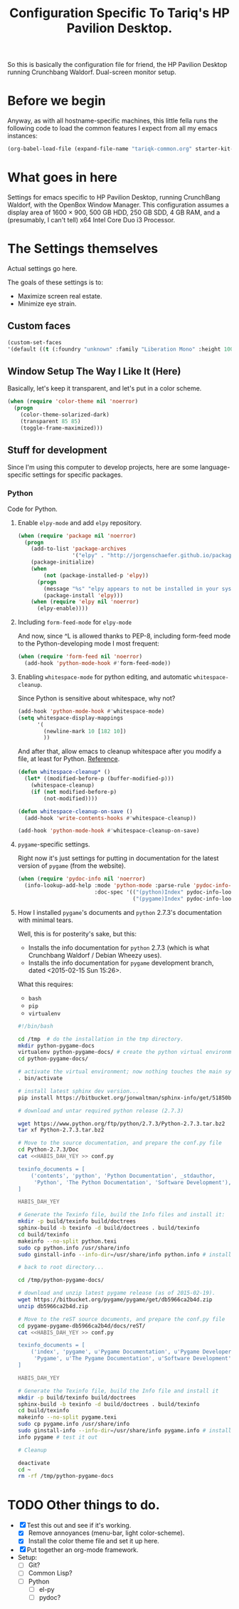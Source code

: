 #+TITLE: Configuration Specific To Tariq's HP Pavilion Desktop.
#+STARTUP: indent hidestars
#+OPTIONS: toc:nil num:nil ^:nil

So this is basically the configuration file for friend, the HP Pavilion Desktop running Crunchbang Waldorf. Dual-screen monitor setup.

* Before we begin
Anyway, as with all hostname-specific machines, this little fella runs the following code to load the common features I expect from all my emacs instances:

#+begin_src emacs-lisp
(org-babel-load-file (expand-file-name "tariqk-common.org" starter-kit-dir))
#+end_src

* What goes in here
Settings for emacs specific to HP Pavilion Desktop, running CrunchBang Waldorf, with the OpenBox Window Manager. This configuration assumes a display area of 1600 × 900, 500 GB HDD, 250 GB SDD, 4 GB RAM, and a (presumably, I can't tell) x64 Intel Core Duo i3 Processor.

* The Settings themselves
Actual settings go here.

The goals of these settings is to:
- Maximize screen real estate.
- Minimize eye strain.

** Custom faces

#+begin_src emacs-lisp
(custom-set-faces
'(default ((t (:foundry "unknown" :family "Liberation Mono" :height 100)))))
#+end_src

** Window Setup The Way I Like It (Here)
Basically, let's keep it transparent, and let's put in a color scheme.

#+begin_src emacs-lisp
  (when (require 'color-theme nil 'noerror)
    (progn
      (color-theme-solarized-dark)
      (transparent 85 85)
      (toggle-frame-maximized)))
#+end_src

#+RESULTS:

** Stuff for development
Since I'm using this computer to develop projects, here are some language-specific settings for specific packages.

*** Python
Code for Python.

**** Enable =elpy-mode= and add =elpy= repository.

#+begin_src emacs-lisp
  (when (require 'package nil 'noerror)
    (progn
      (add-to-list 'package-archives
                   '("elpy" . "http://jorgenschaefer.github.io/packages/"))
      (package-initialize)
      (when 
          (not (package-installed-p 'elpy))
        (progn
          (message "%s" "elpy appears to not be installed in your system. Installing...")
          (package-install 'elpy)))
      (when (require 'elpy nil 'noerror)
        (elpy-enable))))
#+end_src

**** Including =form-feed-mode= for =elpy-mode=

And now, since ^L is allowed thanks to PEP-8, including form-feed mode to the Python-developing mode I most frequent:

#+begin_src emacs-lisp
  (when (require 'form-feed nil 'noerror)
    (add-hook 'python-mode-hook #'form-feed-mode))
#+end_src

**** Enabling =whitespace-mode= for python editing, and automatic =whitespace-cleanup=.

Since Python is sensitive about whitespace, why not?

#+begin_src emacs-lisp
  (add-hook 'python-mode-hook #'whitespace-mode)
  (setq whitespace-display-mappings
        '(
          (newline-mark 10 [182 10])
          ))
#+end_src

And after that, allow emacs to cleanup whitespace after you modify a file, at least for Python. [[https://www.gc3.uzh.ch/blog/Whitespace_cleanup_with_Emacs/][Reference]].

#+begin_src emacs-lisp
  (defun whitespace-cleanup* ()
    (let* ((modified-before-p (buffer-modified-p)))
      (whitespace-cleanup)
      (if (not modified-before-p)
          (not-modified))))

  (defun whitespace-cleanup-on-save ()
    (add-hook 'write-contents-hooks #'whitespace-cleanup))

  (add-hook 'python-mode-hook #'whitespace-cleanup-on-save)
#+end_src

**** =pygame=-specific settings.

Right now it's just settings for putting in documentation for the latest version of =pygame= (from the website).

#+begin_src emacs-lisp
  (when (require 'pydoc-info nil 'noerror)
    (info-lookup-add-help :mode 'python-mode :parse-rule 'pydoc-info-puthon-symbol-at-point
                          :doc-spec '(("(python)Index" pydoc-info-lookup-transform-entry)
                                      ("(pygame)Index" pydoc-info-lookup-transform-entry))))
#+end_src

**** How I installed =pygame='s documents and =python= 2.7.3's documentation with minimal tears.

Well, this is for posterity's sake, but this:

- Installs the info documentation for =python= 2.7.3 (which is what Crunchbang Waldorf / Debian Wheezy uses).
- Installs the info documentation for =pygame= development branch, dated <2015-02-15 Sun 15:26>.

What this requires:

- =bash=
- =pip=
- =virtualenv=

#+begin_src sh :tangle no
  #!/bin/bash

  cd /tmp  # do the installation in the tmp directory.
  mkdir python-pygame-docs
  virtualenv python-pygame-docs/ # create the python virtual environment
  cd python-pygame-docs/

  # activate the virtual environment; now nothing touches the main system
  . bin/activate 

  # install latest sphinx dev version...
  pip install https://bitbucket.org/jonwaltman/sphinx-info/get/51850bb9b7a1.zip

  # download and untar required python release (2.7.3)

  wget https://www.python.org/ftp/python/2.7.3/Python-2.7.3.tar.bz2
  tar xf Python-2.7.3.tar.bz2

  # Move to the source documentation, and prepare the conf.py file
  cd Python-2.7.3/Doc
  cat <<HABIS_DAH_YEY >> conf.py

  texinfo_documents = [
      ('contents', 'python', 'Python Documentation', _stdauthor,
       'Python', 'The Python Documentation', 'Software Development'),
  ]

  HABIS_DAH_YEY

  # Generate the Texinfo file, build the Info files and install it:
  mkdir -p build/texinfo build/doctrees
  sphinx-build -b texinfo -d build/doctrees . build/texinfo
  cd build/texinfo
  makeinfo --no-split python.texi
  sudo cp python.info /usr/share/info
  sudo ginstall-info --info-dir=/usr/share/info python.info # install-info is now ginstall-info

  # back to root directory...

  cd /tmp/python-pygame-docs/

  # download and unzip latest pygame release (as of 2015-02-19).
  wget https://bitbucket.org/pygame/pygame/get/db5966ca2b4d.zip
  unzip db5966ca2b4d.zip

  # Move to the reST source documents, and prepare the conf.py file
  cd pygame-pygame-db5966ca2b4d/docs/reST/
  cat <<HABIS_DAH_YEY >> conf.py

  texinfo_documents = [
      ('index', 'pygame', u'Pygame Documentation', u'Pygame Developers',
       'Pygame', u'The Pygame Documentation', u'Software Development')
  ]

  HABIS_DAH_YEY
    
  # Generate the Texinfo file, build the Info file and install it
  mkdir -p build/texinfo build/doctrees
  sphinx-build -b texinfo -d build/doctrees . build/texinfo
  cd build/texinfo
  makeinfo --no-split pygame.texi
  sudo cp pygame.info /usr/share/info
  sudo ginstall-info --info-dir=/usr/share/info pygame.info # install-info is now ginstall-info
  info pygame # test it out

  # Cleanup

  deactivate
  cd ~
  rm -rf /tmp/python-pygame-docs
#+end_src

* TODO Other things to do.
- [X] Test this out and see if it's working.
  + [X] Remove annoyances (menu-bar, light color-scheme).
  + [X] Install the color theme file and set it up here.
- [X] Put together an org-mode framework.
- Setup:
  + [ ] Git?
  + [ ] Common Lisp?
  + [ ] Python
    * [ ] el-py
    * [ ] pydoc?

